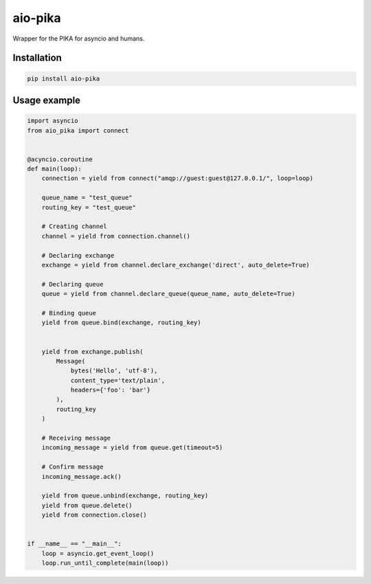 aio-pika
========

.. image:: https://travis-ci.org/mosquito/aio-pika.svg
    :target: https://travis-ci.org/mosquito/aio-pika

.. image:: https://img.shields.io/pypi/v/aio-pika.svg
    :target: https://pypi.python.org/pypi/aio-pika/
    :alt: Latest Version

.. image:: https://img.shields.io/pypi/wheel/aio-pika.svg
    :target: https://pypi.python.org/pypi/aio-pika/

.. image:: https://img.shields.io/pypi/pyversions/aio-pika.svg
    :target: https://pypi.python.org/pypi/aio-pika/

.. image:: https://img.shields.io/pypi/l/aio-pika.svg
    :target: https://pypi.python.org/pypi/aio-pika/


Wrapper for the PIKA for asyncio and humans.


Installation
------------

.. code-block:: shell

    pip install aio-pika


Usage example
--------------

.. code-block:: python

    import asyncio
    from aio_pika import connect


    @acyncio.coroutine
    def main(loop):
        connection = yield from connect("amqp://guest:guest@127.0.0.1/", loop=loop)

        queue_name = "test_queue"
        routing_key = "test_queue"

        # Creating channel
        channel = yield from connection.channel()

        # Declaring exchange
        exchange = yield from channel.declare_exchange('direct', auto_delete=True)

        # Declaring queue
        queue = yield from channel.declare_queue(queue_name, auto_delete=True)

        # Binding queue
        yield from queue.bind(exchange, routing_key)


        yield from exchange.publish(
            Message(
                bytes('Hello', 'utf-8'),
                content_type='text/plain',
                headers={'foo': 'bar'}
            ),
            routing_key
        )

        # Receiving message
        incoming_message = yield from queue.get(timeout=5)

        # Confirm message
        incoming_message.ack()

        yield from queue.unbind(exchange, routing_key)
        yield from queue.delete()
        yield from connection.close()


    if __name__ == "__main__":
        loop = asyncio.get_event_loop()
        loop.run_until_complete(main(loop))
